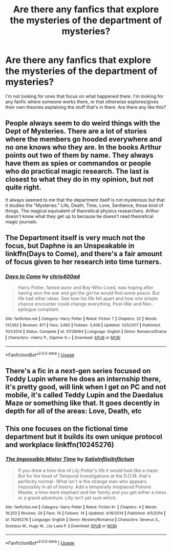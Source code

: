 #+TITLE: Are there any fanfics that explore the mysteries of the department of mysteries?

* Are there any fanfics that explore the mysteries of the department of mysteries?
:PROPERTIES:
:Author: epithe
:Score: 29
:DateUnix: 1572385960.0
:DateShort: 2019-Oct-30
:FlairText: Request
:END:
I'm not looking for ones that focus on what happened there. I'm looking for any fanfic where someone works there, or that otherwise explores/gives their own theories explaining the stuff that's in there. Are there any like this?


** People always seem to do weird things with the Dept of Mysteries. There are a lot of stories where the members go hooded everywhere and no one knows who they are. In the books Arthur points out two of them by name. They always have them as spies or commandos or people who do practical magic research. The last is closest to what they do in my opinion, but not quite right.

It always seemed to me that the department itself is not mysterious but that it studies the "Mysteries." Life, Death, Time, Love, Sentience, those kind of things. The magical equivalent of theoretical physics researchers. Arthur doesn't know what they get up to because he doesn't read theoretical magic journals.
:PROPERTIES:
:Author: Llian_Winter
:Score: 17
:DateUnix: 1572393346.0
:DateShort: 2019-Oct-30
:END:


** The Department itself is very much not the focus, but Daphne is an Unspeakable in linkffn(Days to Come), and there's a fair amount of focus given to her research into time turners.
:PROPERTIES:
:Author: DeliSoupItExplodes
:Score: 5
:DateUnix: 1572386854.0
:DateShort: 2019-Oct-30
:END:

*** [[https://www.fanfiction.net/s/10728064/1/][*/Days to Come/*]] by [[https://www.fanfiction.net/u/2530889/chris400ad][/chris400ad/]]

#+begin_quote
  Harry Potter, famed auror and Boy-Who-Lived, was hoping after having won the war and got the girl he would find some peace. But life had other ideas. See how his life fell apart and how one simple chance encounter could change everything. Post-War and Non-epilogue compliant.
#+end_quote

^{/Site/:} ^{fanfiction.net} ^{*|*} ^{/Category/:} ^{Harry} ^{Potter} ^{*|*} ^{/Rated/:} ^{Fiction} ^{T} ^{*|*} ^{/Chapters/:} ^{22} ^{*|*} ^{/Words/:} ^{137,062} ^{*|*} ^{/Reviews/:} ^{871} ^{*|*} ^{/Favs/:} ^{3,662} ^{*|*} ^{/Follows/:} ^{3,408} ^{*|*} ^{/Updated/:} ^{1/25/2017} ^{*|*} ^{/Published/:} ^{10/1/2014} ^{*|*} ^{/Status/:} ^{Complete} ^{*|*} ^{/id/:} ^{10728064} ^{*|*} ^{/Language/:} ^{English} ^{*|*} ^{/Genre/:} ^{Romance/Drama} ^{*|*} ^{/Characters/:} ^{<Harry} ^{P.,} ^{Daphne} ^{G.>} ^{*|*} ^{/Download/:} ^{[[http://www.ff2ebook.com/old/ffn-bot/index.php?id=10728064&source=ff&filetype=epub][EPUB]]} ^{or} ^{[[http://www.ff2ebook.com/old/ffn-bot/index.php?id=10728064&source=ff&filetype=mobi][MOBI]]}

--------------

*FanfictionBot*^{2.0.0-beta} | [[https://github.com/tusing/reddit-ffn-bot/wiki/Usage][Usage]]
:PROPERTIES:
:Author: FanfictionBot
:Score: 2
:DateUnix: 1572386871.0
:DateShort: 2019-Oct-30
:END:


** There's a fic in a next-gen series focused on Teddy Lupin where he does an internship there, it's pretty good, will link when I get on PC and not mobile, it's called Teddy Lupin and the Daedalus Maze or something like that. It goes decently in depth for all of the areas: Love, Death, etc
:PROPERTIES:
:Author: MimronsSkull
:Score: 1
:DateUnix: 1572407039.0
:DateShort: 2019-Oct-30
:END:


** This one focuses on the fictional time department but it builds its own unique protocol and workplace linkffn(10245276)
:PROPERTIES:
:Author: Redhotlipstik
:Score: 1
:DateUnix: 1572500874.0
:DateShort: 2019-Oct-31
:END:

*** [[https://www.fanfiction.net/s/10245276/1/][*/The Impossible Mister Time/*]] by [[https://www.fanfiction.net/u/1529779/SalixInflixiInflictum][/SalixInflixiInflictum/]]

#+begin_quote
  If you drew a time-line of Lily Potter's life it would look like a maze. But for the head of Temporal Investigations at the D.O.M. that's perfectly normal- What isn't is the strange man who appears impossibly in all of history. Add a temporally misplaced Potions Master, a time-bent elephant and her family and you get either a mess or a grand adventure. Lilly isn't yet sure which.
#+end_quote

^{/Site/:} ^{fanfiction.net} ^{*|*} ^{/Category/:} ^{Harry} ^{Potter} ^{*|*} ^{/Rated/:} ^{Fiction} ^{K+} ^{*|*} ^{/Chapters/:} ^{4} ^{*|*} ^{/Words/:} ^{19,253} ^{*|*} ^{/Reviews/:} ^{24} ^{*|*} ^{/Favs/:} ^{14} ^{*|*} ^{/Follows/:} ^{14} ^{*|*} ^{/Updated/:} ^{4/16/2014} ^{*|*} ^{/Published/:} ^{4/5/2014} ^{*|*} ^{/id/:} ^{10245276} ^{*|*} ^{/Language/:} ^{English} ^{*|*} ^{/Genre/:} ^{Mystery/Romance} ^{*|*} ^{/Characters/:} ^{Severus} ^{S.,} ^{Scorpius} ^{M.,} ^{Hugo} ^{W.,} ^{Lily} ^{Luna} ^{P.} ^{*|*} ^{/Download/:} ^{[[http://www.ff2ebook.com/old/ffn-bot/index.php?id=10245276&source=ff&filetype=epub][EPUB]]} ^{or} ^{[[http://www.ff2ebook.com/old/ffn-bot/index.php?id=10245276&source=ff&filetype=mobi][MOBI]]}

--------------

*FanfictionBot*^{2.0.0-beta} | [[https://github.com/tusing/reddit-ffn-bot/wiki/Usage][Usage]]
:PROPERTIES:
:Author: FanfictionBot
:Score: 1
:DateUnix: 1572500893.0
:DateShort: 2019-Oct-31
:END:
